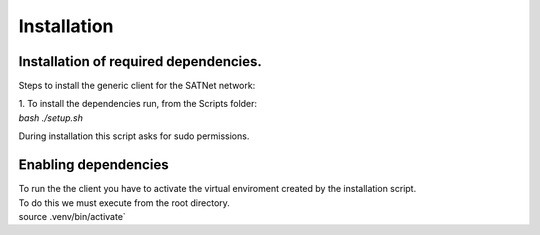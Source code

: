 =========================================
Installation
=========================================

Installation of required dependencies.
*****************************************
Steps to install the generic client for the SATNet network:

| 1. To install the dependencies run, from the Scripts folder:
| `bash ./setup.sh`

During installation this script asks for sudo permissions.

Enabling dependencies
*****************************************
| To run the the client you have to activate the virtual enviroment created by the installation script.

| To do this we must execute from the root directory. 
| source .venv/bin/activate`
